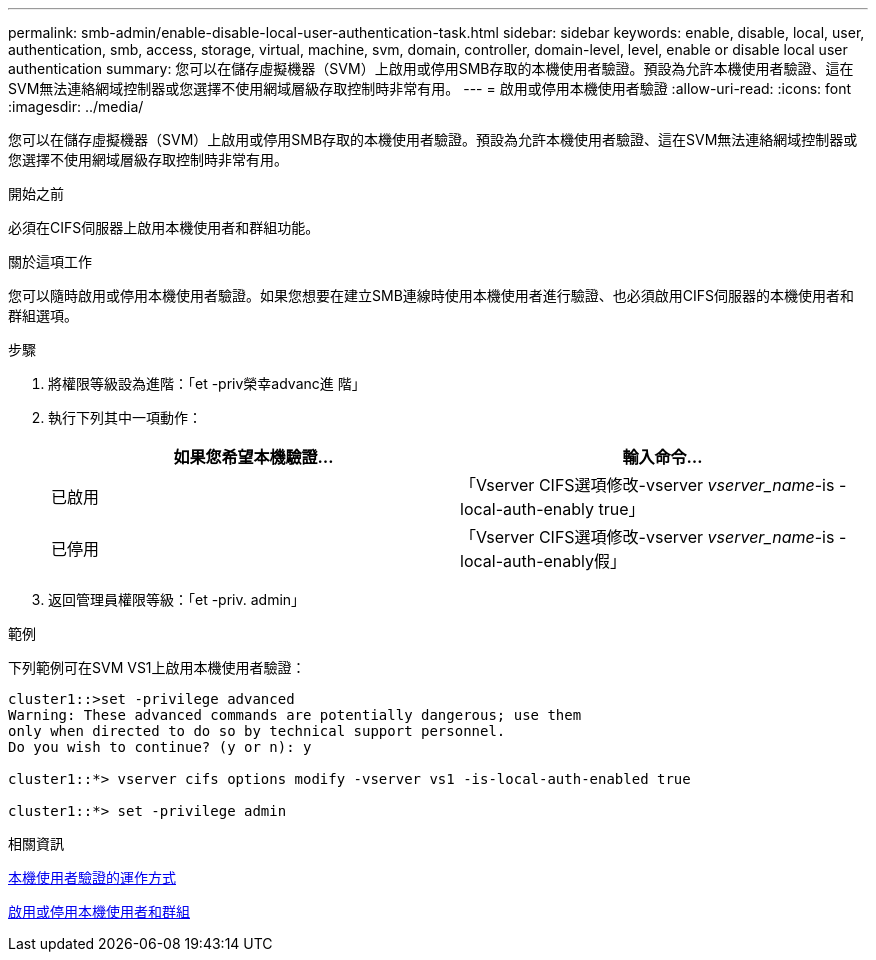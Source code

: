 ---
permalink: smb-admin/enable-disable-local-user-authentication-task.html 
sidebar: sidebar 
keywords: enable, disable, local, user, authentication, smb, access, storage, virtual, machine, svm, domain, controller, domain-level, level, enable or disable local user authentication 
summary: 您可以在儲存虛擬機器（SVM）上啟用或停用SMB存取的本機使用者驗證。預設為允許本機使用者驗證、這在SVM無法連絡網域控制器或您選擇不使用網域層級存取控制時非常有用。 
---
= 啟用或停用本機使用者驗證
:allow-uri-read: 
:icons: font
:imagesdir: ../media/


[role="lead"]
您可以在儲存虛擬機器（SVM）上啟用或停用SMB存取的本機使用者驗證。預設為允許本機使用者驗證、這在SVM無法連絡網域控制器或您選擇不使用網域層級存取控制時非常有用。

.開始之前
必須在CIFS伺服器上啟用本機使用者和群組功能。

.關於這項工作
您可以隨時啟用或停用本機使用者驗證。如果您想要在建立SMB連線時使用本機使用者進行驗證、也必須啟用CIFS伺服器的本機使用者和群組選項。

.步驟
. 將權限等級設為進階：「et -priv榮幸advanc進 階」
. 執行下列其中一項動作：
+
|===
| 如果您希望本機驗證... | 輸入命令... 


 a| 
已啟用
 a| 
「Vserver CIFS選項修改-vserver _vserver_name_-is - local-auth-enably true」



 a| 
已停用
 a| 
「Vserver CIFS選項修改-vserver _vserver_name_-is - local-auth-enably假」

|===
. 返回管理員權限等級：「et -priv. admin」


.範例
下列範例可在SVM VS1上啟用本機使用者驗證：

[listing]
----
cluster1::>set -privilege advanced
Warning: These advanced commands are potentially dangerous; use them
only when directed to do so by technical support personnel.
Do you wish to continue? (y or n): y

cluster1::*> vserver cifs options modify -vserver vs1 -is-local-auth-enabled true

cluster1::*> set -privilege admin
----
.相關資訊
xref:local-user-authentication-concept.adoc[本機使用者驗證的運作方式]

xref:enable-disable-local-users-groups-task.adoc[啟用或停用本機使用者和群組]
